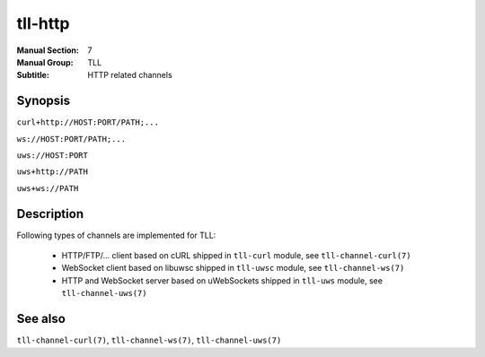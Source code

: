 tll-http
========

:Manual Section: 7
:Manual Group: TLL
:Subtitle: HTTP related channels

Synopsis
--------

``curl+http://HOST:PORT/PATH;...``

``ws://HOST:PORT/PATH;...``

``uws://HOST:PORT``

``uws+http://PATH``

``uws+ws://PATH``


Description
-----------

Following types of channels are implemented for TLL:

 - HTTP/FTP/... client based on cURL shipped in ``tll-curl`` module, see ``tll-channel-curl(7)``

 - WebSocket client based on libuwsc shipped in ``tll-uwsc`` module, see ``tll-channel-ws(7)``

 - HTTP and WebSocket server based on uWebSockets shipped in ``tll-uws`` module, see
   ``tll-channel-uws(7)``

See also
--------

``tll-channel-curl(7)``, ``tll-channel-ws(7)``, ``tll-channel-uws(7)``

..
    vim: sts=4 sw=4 et tw=100
